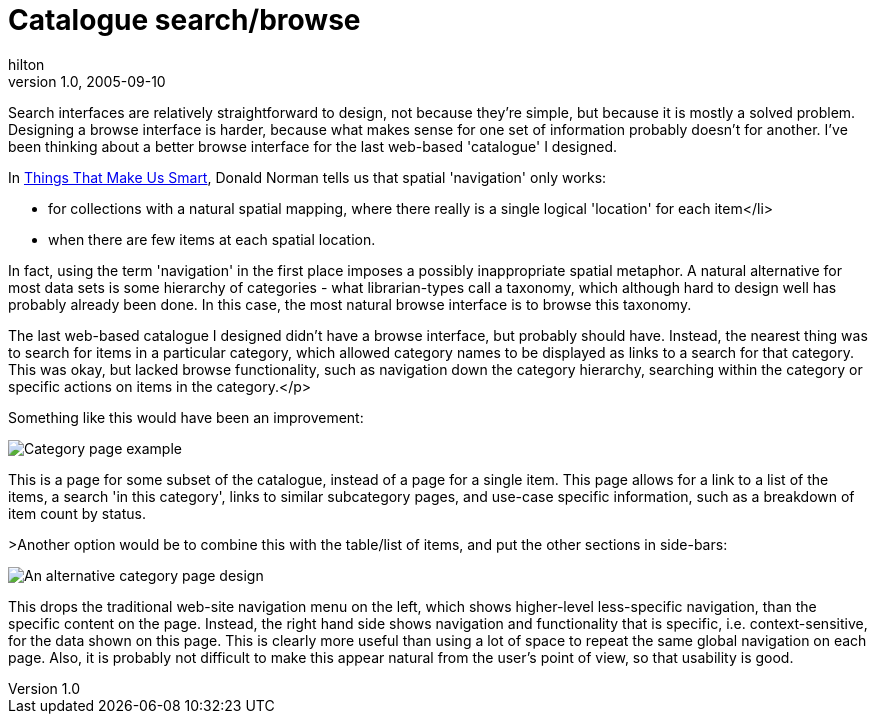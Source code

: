 = Catalogue search/browse
hilton
v1.0, 2005-09-10
:title: Catalogue search/browse
:tags: [web]
ifdef::backend-html5[]
:in-between-width: width='85%'
:half-width: width='50%'
:half-size:
:thumbnail: width='60'
endif::[]

Search interfaces are relatively straightforward to design, not because they're simple, but because it is mostly a solved problem. Designing a browse interface is harder, because what makes sense for one set of information probably doesn't for another. I've been thinking about a better browse interface for the last web-based 'catalogue' I designed.

In http://http://www.jnd.org/books.html[Things That Make Us Smart], Donald Norman tells us that spatial 'navigation' only works:

* for collections with a natural spatial mapping, where there really is a single logical 'location' for each item</li>
* when there are few items at each spatial location.

In fact, using the term 'navigation' in the first place imposes a possibly inappropriate spatial metaphor. A natural alternative for most data sets is some hierarchy of categories - what librarian-types call a taxonomy, which although hard to design well has probably already been done. In this case, the most natural browse interface is to browse this taxonomy.

The last web-based catalogue I designed didn't have a browse interface, but probably should have. Instead, the nearest thing was to search for items in a particular category, which allowed category names to be displayed as links to a search for that category. This was okay, but lacked browse functionality, such as navigation down the category hierarchy, searching within the category or specific actions on items in the category.</p>

Something like this would have been an improvement:

image::../media/2005-09-10-catalogue-searchbrowse/browse-interfaces-listedcategory.png[Category page example]


This is a page for some subset of the catalogue, instead of a page for a single item. This page allows for a link to a list of the items, a search 'in this category', links to similar subcategory pages, and use-case specific information, such as a breakdown of item count by status.

>Another option would be to combine this with the table/list of items, and put the other sections in side-bars:

image::../media/2005-09-10-catalogue-searchbrowse/browse-interfaces-listedalternative.png[An alternative category page design]

This drops the traditional web-site navigation menu on the left, which shows higher-level less-specific navigation, than the specific content on the page. Instead, the right hand side shows navigation and functionality that is specific, i.e. context-sensitive, for the data shown on this page. This is clearly more useful than using a lot of space to repeat the same global navigation on each page. Also, it is probably not difficult to make this appear natural from the user's point of view, so that usability is good.
